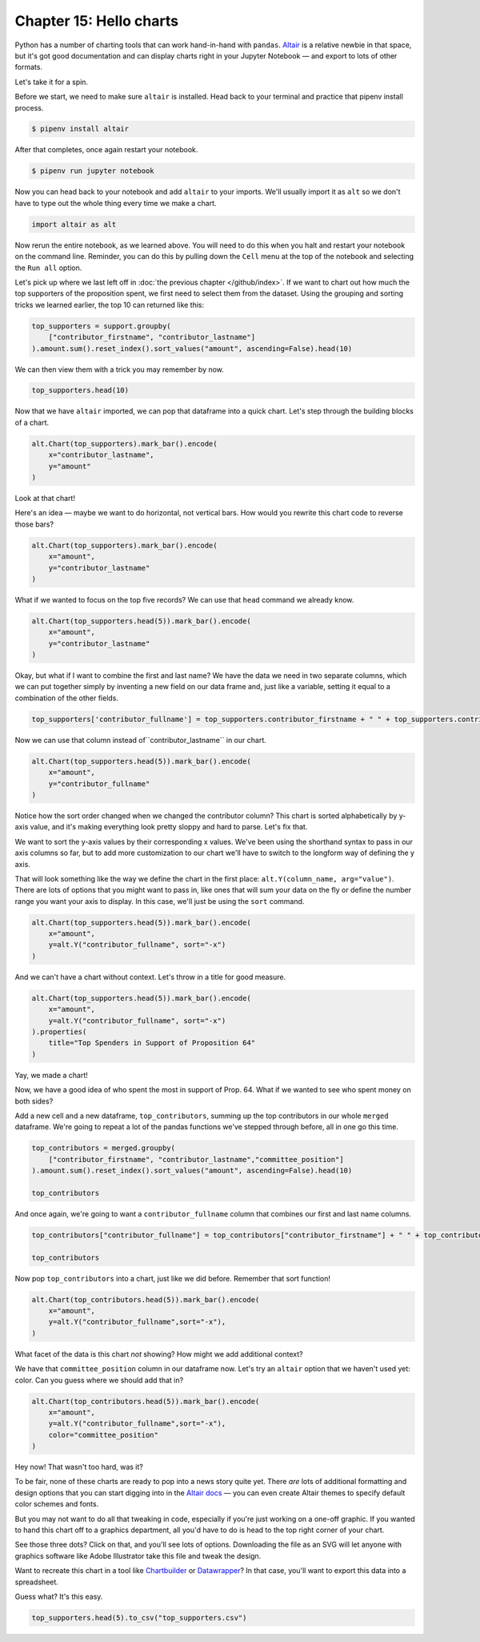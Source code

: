 ========================
Chapter 15: Hello charts
========================

Python has a number of charting tools that can work hand-in-hand with ``pandas``. `Altair <https://altair-viz.github.io/>`_ is a relative newbie in that space, but it's got good documentation and can display charts right in your Jupyter Notebook — and export to lots of other formats.

Let's take it for a spin.

Before we start, we need to make sure ``altair`` is installed. Head back to your terminal and practice that pipenv install process.

.. code-block:: bash

    $ pipenv install altair

After that completes, once again restart your notebook.

.. code-block:: bash

    $ pipenv run jupyter notebook

Now you can head back to your notebook and add ``altair`` to your imports. We'll usually import it as ``alt`` so we don't have to type out the whole thing every time we make a chart.

.. code-block:: python

    import altair as alt

Now rerun the entire notebook, as we learned above. You will need to do this when you halt and restart your notebook on the command line. Reminder, you can do this by pulling down the ``Cell`` menu at the top of the notebook and selecting the ``Run all`` option.

Let's pick up where we last left off in :doc:`the previous chapter </github/index>`. If we want to chart out how much the top supporters of the proposition spent, we first need to select them from the dataset. Using the grouping and sorting tricks we learned earlier, the top 10 can returned like this:

.. code-block:: python

    top_supporters = support.groupby(
        ["contributor_firstname", "contributor_lastname"]
    ).amount.sum().reset_index().sort_values("amount", ascending=False).head(10)

We can then view them with a trick you may remember by now.

.. code-block:: python

    top_supporters.head(10)

.. image:: /_static/top_supporters_df.png

Now that we have ``altair`` imported, we can pop that dataframe into a quick chart. Let's step through the building blocks of a chart.

.. code-block:: python

    alt.Chart(top_supporters).mark_bar().encode(
        x="contributor_lastname",
        y="amount"
    )

.. image:: /_static/bar_vertical.png

Look at that chart!

Here's an idea — maybe we want to do horizontal, not vertical bars. How would you rewrite this chart code to reverse those bars?

.. code-block:: python

    alt.Chart(top_supporters).mark_bar().encode(
        x="amount",
        y="contributor_lastname"
    )

.. image:: /_static/bar_horizontal.png

What if we wanted to focus on the top five records? We can use that ``head`` command we already know.

.. code-block:: python

    alt.Chart(top_supporters.head(5)).mark_bar().encode(
        x="amount",
        y="contributor_lastname"
    )

.. image:: /_static/bar_head.png

Okay, but what if I want to combine the first and last name? We have the data we need in two separate columns, which we can put together simply by inventing a new field on our data frame and, just like a variable, setting it equal to a combination of the other fields.

.. code-block:: python

    top_supporters['contributor_fullname'] = top_supporters.contributor_firstname + " " + top_supporters.contributor_lastname

Now we can use that column instead of``contributor_lastname`` in our chart.

.. code-block:: python

    alt.Chart(top_supporters.head(5)).mark_bar().encode(
        x="amount",
        y="contributor_fullname"
    )

.. image:: /_static/bar_fullname.png

Notice how the sort order changed when we changed the contributor column? This chart is sorted alphabetically by y-axis value, and it's making everything look pretty sloppy and hard to parse. Let's fix that.

We want to sort the y-axis values by their corresponding x values. We've been using the shorthand syntax to pass in our axis columns so far, but to add more customization to our chart we'll have to switch to the longform way of defining the y axis.

That will look something like the way we define the chart in the first place: ``alt.Y(column_name, arg="value")``. There are lots of options that you might want to pass in, like ones that will sum your data on the fly or define the number range you want your axis to display. In this case, we'll just be using the ``sort`` command.

.. code-block:: python

    alt.Chart(top_supporters.head(5)).mark_bar().encode(
        x="amount",
        y=alt.Y("contributor_fullname", sort="-x")
    )

.. image:: /_static/bar_sort.png

And we can't have a chart without context. Let's throw in a title for good measure.

.. code-block:: python

    alt.Chart(top_supporters.head(5)).mark_bar().encode(
        x="amount",
        y=alt.Y("contributor_fullname", sort="-x")
    ).properties(
        title="Top Spenders in Support of Proposition 64"
    )

.. image:: /_static/bar_title.png

Yay, we made a chart!

Now, we have a good idea of who spent the most in support of Prop. 64. What if we wanted to see who spent money on both sides?

Add a new cell and a new dataframe, ``top_contributors``, summing up the top contributors in our whole ``merged`` dataframe. We're going to repeat a lot of the pandas functions we've stepped through before, all in one go this time.

.. code-block:: python

    top_contributors = merged.groupby(
        ["contributor_firstname", "contributor_lastname","committee_position"]
    ).amount.sum().reset_index().sort_values("amount", ascending=False).head(10)

    top_contributors

And once again, we're going to want a ``contributor_fullname`` column that combines our first and last name columns.

.. code-block:: python

    top_contributors["contributor_fullname"] = top_contributors["contributor_firstname"] + " " + top_contributors["contributor_lastname"]

    top_contributors

Now pop ``top_contributors`` into a chart, just like we did before. Remember that sort function!

.. code-block:: python

    alt.Chart(top_contributors.head(5)).mark_bar().encode(
        x="amount",
        y=alt.Y("contributor_fullname",sort="-x"),
    )

What facet of the data is this chart *not* showing? How might we add additional context?

We have that ``committee_position`` column in our dataframe now. Let's try an ``altair`` option that we haven't used yet: color. Can you guess where we should add that in?

.. code-block:: python

    alt.Chart(top_contributors.head(5)).mark_bar().encode(
        x="amount",
        y=alt.Y("contributor_fullname",sort="-x"),
        color="committee_position"
    )

.. image:: /_static/bar_color.png

Hey now! That wasn't too hard, was it?

To be fair, none of these charts are ready to pop into a news story quite yet. There *are* lots of additional formatting and design options that you can start digging into in the `Altair docs <https://altair-viz.github.io/index.html>`_ — you can even create Altair themes to specify default color schemes and fonts.

But you may not want to do all that tweaking in code, especially if you're just working on a one-off graphic. If you wanted to hand this chart off to a graphics department, all you'd have to do is head to the top right corner of your chart.

See those three dots? Click on that, and you'll see lots of options. Downloading the file as an SVG will let anyone with graphics software like Adobe Illustrator take this file and tweak the design.

.. image:: /_static/bar_export.gif

Want to recreate this chart in a tool like `Chartbuilder <https://quartz.github.io/Chartbuilder/>`_ or `Datawrapper <https://www.datawrapper.de/>`_?  In that case, you'll want to export this data into a spreadsheet.

Guess what? It's this easy.

.. code-block:: python

    top_supporters.head(5).to_csv("top_supporters.csv")
